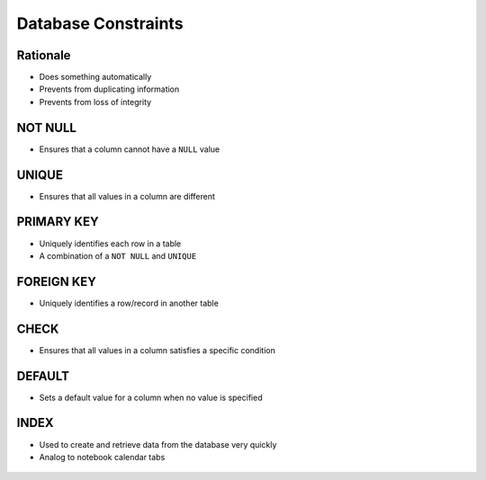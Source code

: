 Database Constraints
====================


Rationale
---------
* Does something automatically
* Prevents from duplicating information
* Prevents from loss of integrity

.. figure:: img/sqlite3-constraints.gif
.. figure:: img/sqlite3-literalvalue.gif


NOT NULL
--------
* Ensures that a column cannot have a ``NULL`` value


UNIQUE
------
* Ensures that all values in a column are different


PRIMARY KEY
-----------
* Uniquely identifies each row in a table
* A combination of a ``NOT NULL`` and ``UNIQUE``


FOREIGN KEY
-----------
* Uniquely identifies a row/record in another table


CHECK
-----
* Ensures that all values in a column satisfies a specific condition


DEFAULT
-------
* Sets a default value for a column when no value is specified


INDEX
-----
* Used to create and retrieve data from the database very quickly
* Analog to notebook calendar tabs

.. figure:: img/database-notebookcalendar.png
